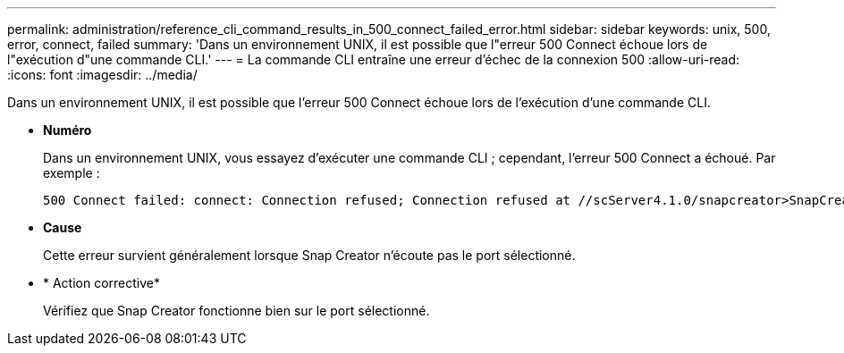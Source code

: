 ---
permalink: administration/reference_cli_command_results_in_500_connect_failed_error.html 
sidebar: sidebar 
keywords: unix, 500, error, connect, failed 
summary: 'Dans un environnement UNIX, il est possible que l"erreur 500 Connect échoue lors de l"exécution d"une commande CLI.' 
---
= La commande CLI entraîne une erreur d'échec de la connexion 500
:allow-uri-read: 
:icons: font
:imagesdir: ../media/


[role="lead"]
Dans un environnement UNIX, il est possible que l'erreur 500 Connect échoue lors de l'exécution d'une commande CLI.

* *Numéro*
+
Dans un environnement UNIX, vous essayez d'exécuter une commande CLI ; cependant, l'erreur 500 Connect a échoué. Par exemple :

+
[listing]
----
500 Connect failed: connect: Connection refused; Connection refused at //scServer4.1.0/snapcreator>SnapCreator/Service/Engine.pm line 152
----
* *Cause*
+
Cette erreur survient généralement lorsque Snap Creator n'écoute pas le port sélectionné.

* * Action corrective*
+
Vérifiez que Snap Creator fonctionne bien sur le port sélectionné.


